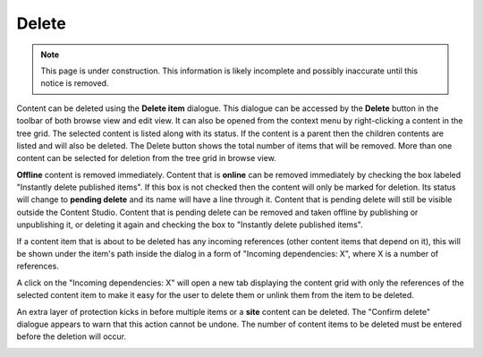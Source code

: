 .. _delete:

Delete
======

.. NOTE::
   This page is under construction. This information is likely incomplete and possibly inaccurate until this notice is removed.

Content can be deleted using the **Delete item** dialogue. This dialogue can be accessed by the **Delete** button in the toolbar of both
browse view and edit view. It can also be opened from the context menu by right-clicking a content in the tree grid. The selected content is
listed along with its status. If the content is a parent then the children contents are listed and will also be deleted.
The Delete button shows the total number of items that will be removed. More than one content can be selected for deletion from the tree
grid in browse view.

**Offline** content is removed immediately. Content that is **online** can be removed immediately by checking the box labeled "Instantly
delete published items". If this box is not checked then the content will only be marked for deletion. Its status will change to **pending
delete** and its name will have a line through it. Content that is pending delete will still be visible outside the Content Studio. Content
that is pending delete can be removed and taken offline by publishing or unpublishing it, or deleting it again and checking the box to
"Instantly delete published items".

.. image:: images/delete-item-dialogue.jpg

If a content item that is about to be deleted has any incoming references (other content items that depend on it), this will be shown under
the item's path inside the dialog in a form of "Incoming dependencies: X", where X is a number of references.

.. image:: images/delete-item-dialogue-dependencies.png

A click on the "Incoming dependencies: X" will open a new tab displaying the content grid with only the references of the selected content item
to make it easy for the user to delete them or unlink them from the item to be deleted.

.. image:: images/delete-item-dependencies.png

An extra layer of protection kicks in before multiple items or a **site** content can be deleted. The "Confirm delete" dialogue appears to warn
that this action cannot be undone. The number of content items to be deleted must be entered before the deletion will occur.

.. image:: images/confirm-delete.jpg